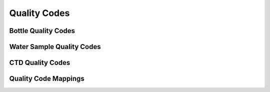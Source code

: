.. _Quality Codes:

Quality Codes
=============

Bottle Quality Codes
--------------------

Water Sample Quality Codes
--------------------------

CTD Quality Codes
-----------------

Quality Code Mappings
---------------------
